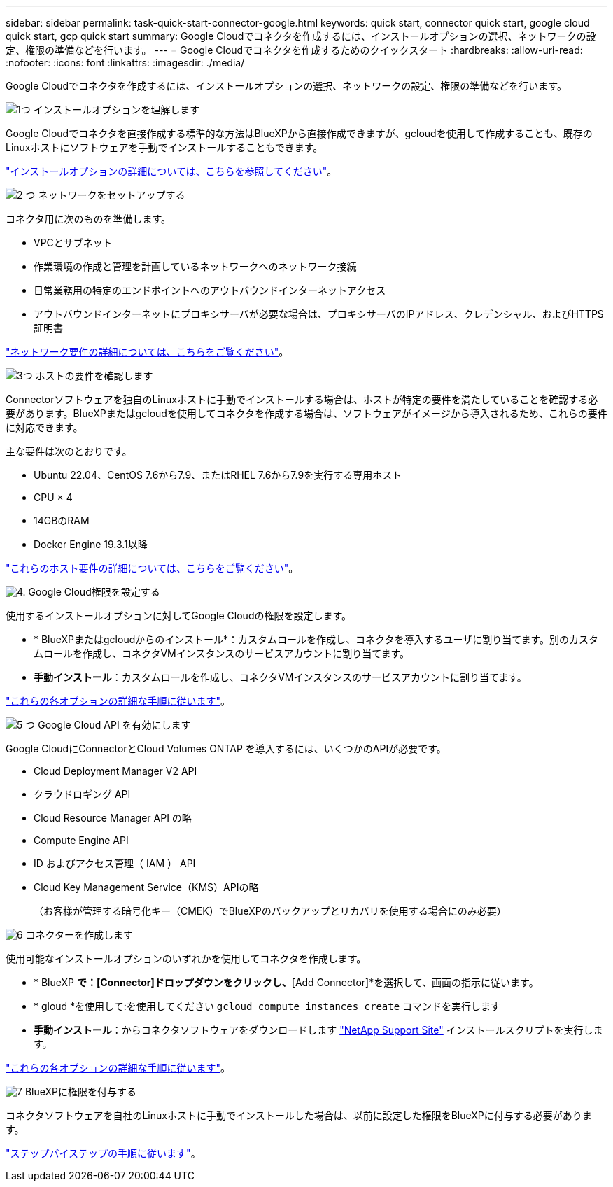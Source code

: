 ---
sidebar: sidebar 
permalink: task-quick-start-connector-google.html 
keywords: quick start, connector quick start, google cloud quick start, gcp quick start 
summary: Google Cloudでコネクタを作成するには、インストールオプションの選択、ネットワークの設定、権限の準備などを行います。 
---
= Google Cloudでコネクタを作成するためのクイックスタート
:hardbreaks:
:allow-uri-read: 
:nofooter: 
:icons: font
:linkattrs: 
:imagesdir: ./media/


[role="lead"]
Google Cloudでコネクタを作成するには、インストールオプションの選択、ネットワークの設定、権限の準備などを行います。

.image:https://raw.githubusercontent.com/NetAppDocs/common/main/media/number-1.png["1つ"] インストールオプションを理解します
[role="quick-margin-para"]
Google Cloudでコネクタを直接作成する標準的な方法はBlueXPから直接作成できますが、gcloudを使用して作成することも、既存のLinuxホストにソフトウェアを手動でインストールすることもできます。

[role="quick-margin-para"]
link:concept-install-options-google.html["インストールオプションの詳細については、こちらを参照してください"]。

.image:https://raw.githubusercontent.com/NetAppDocs/common/main/media/number-2.png["2 つ"] ネットワークをセットアップする
[role="quick-margin-para"]
コネクタ用に次のものを準備します。

[role="quick-margin-list"]
* VPCとサブネット
* 作業環境の作成と管理を計画しているネットワークへのネットワーク接続
* 日常業務用の特定のエンドポイントへのアウトバウンドインターネットアクセス
* アウトバウンドインターネットにプロキシサーバが必要な場合は、プロキシサーバのIPアドレス、クレデンシャル、およびHTTPS証明書


[role="quick-margin-para"]
link:task-set-up-networking-google.html["ネットワーク要件の詳細については、こちらをご覧ください"]。

.image:https://raw.githubusercontent.com/NetAppDocs/common/main/media/number-3.png["3つ"] ホストの要件を確認します
[role="quick-margin-para"]
Connectorソフトウェアを独自のLinuxホストに手動でインストールする場合は、ホストが特定の要件を満たしていることを確認する必要があります。BlueXPまたはgcloudを使用してコネクタを作成する場合は、ソフトウェアがイメージから導入されるため、これらの要件に対応できます。

[role="quick-margin-para"]
主な要件は次のとおりです。

[role="quick-margin-list"]
* Ubuntu 22.04、CentOS 7.6から7.9、またはRHEL 7.6から7.9を実行する専用ホスト
* CPU × 4
* 14GBのRAM
* Docker Engine 19.3.1以降


[role="quick-margin-para"]
link:reference-host-requirements-google.html["これらのホスト要件の詳細については、こちらをご覧ください"]。

.image:https://raw.githubusercontent.com/NetAppDocs/common/main/media/number-4.png["4."] Google Cloud権限を設定する
[role="quick-margin-para"]
使用するインストールオプションに対してGoogle Cloudの権限を設定します。

[role="quick-margin-list"]
* * BlueXPまたはgcloudからのインストール*：カスタムロールを作成し、コネクタを導入するユーザに割り当てます。別のカスタムロールを作成し、コネクタVMインスタンスのサービスアカウントに割り当てます。
* *手動インストール*：カスタムロールを作成し、コネクタVMインスタンスのサービスアカウントに割り当てます。


[role="quick-margin-para"]
link:task-set-up-permissions-google.html["これらの各オプションの詳細な手順に従います"]。

.image:https://raw.githubusercontent.com/NetAppDocs/common/main/media/number-5.png["5 つ"] Google Cloud API を有効にします
[role="quick-margin-para"]
Google CloudにConnectorとCloud Volumes ONTAP を導入するには、いくつかのAPIが必要です。

[role="quick-margin-list"]
* Cloud Deployment Manager V2 API
* クラウドロギング API
* Cloud Resource Manager API の略
* Compute Engine API
* ID およびアクセス管理（ IAM ） API
* Cloud Key Management Service（KMS）APIの略
+
（お客様が管理する暗号化キー（CMEK）でBlueXPのバックアップとリカバリを使用する場合にのみ必要）



.image:https://raw.githubusercontent.com/NetAppDocs/common/main/media/number-6.png["6"] コネクターを作成します
[role="quick-margin-para"]
使用可能なインストールオプションのいずれかを使用してコネクタを作成します。

[role="quick-margin-list"]
* * BlueXP *で：[Connector]ドロップダウンをクリックし、*[Add Connector]*を選択して、画面の指示に従います。
* * gloud *を使用して:を使用してください `gcloud compute instances create` コマンドを実行します
* *手動インストール*：からコネクタソフトウェアをダウンロードします https://mysupport.netapp.com/site/products/all/details/cloud-manager/downloads-tab["NetApp Support Site"] インストールスクリプトを実行します。


[role="quick-margin-para"]
link:task-install-connector-google.html["これらの各オプションの詳細な手順に従います"]。

.image:https://raw.githubusercontent.com/NetAppDocs/common/main/media/number-7.png["7"] BlueXPに権限を付与する
[role="quick-margin-para"]
コネクタソフトウェアを自社のLinuxホストに手動でインストールした場合は、以前に設定した権限をBlueXPに付与する必要があります。

[role="quick-margin-para"]
link:task-provide-permissions-google.html["ステップバイステップの手順に従います"]。
